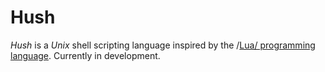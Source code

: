 #+html: <img src="images/logo.png" alt="Logo" align="right" width="125">

* Hush
  /Hush/ is a /Unix/ shell scripting language inspired by the /[[http://www.lua.org/][Lua/ programming
  language]]. Currently in development.
